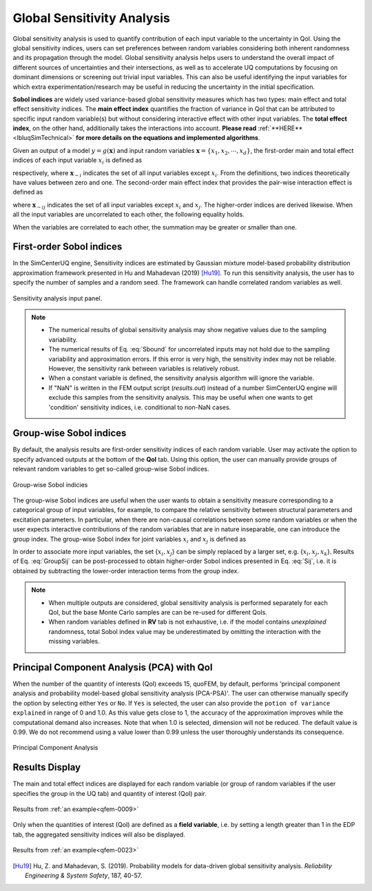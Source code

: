 .. _lblSimSensitivity:


Global Sensitivity Analysis
**********************************************

Global sensitivity analysis is used to quantify contribution of each input variable to the uncertainty in QoI. Using the global sensitivity indices, users can set preferences between random variables considering both inherent randomness and its propagation through the model. Global sensitivity analysis helps users to understand the overall impact of different sources of uncertainties and their intersections, as well as to accelerate UQ computations by focusing on dominant dimensions or screening out trivial input variables. This can also be useful identifying the input variables for which extra experimentation/research may be useful in reducing the uncertainty in the initial specification.

**Sobol indices** are widely used variance-based global sensitivity measures which has two types: main effect and total effect sensitivity indices. The **main effect index** quantifies the fraction of variance in QoI that can be attributed to specific input random variable(s) but without considering interactive effect with other input variables. The **total effect index**, on the other hand, additionally takes the interactions into account. **Please read** :ref:`**HERE**<lbluqSimTechnical>` **for more details on the equations and implemented algorithms**.

Given an output of a model :math:`y=g(\boldsymbol{x})` and input random variables :math:`\boldsymbol{x}=\{x_1,x_2, \cdots ,x_d\}`, the first-order main and total effect indices of each input variable :math:`x_i` is defined as

	
.. math::
	:label: Si
	
	S_i=\frac{\text{Var}_{x_i}[\text{E}_{\boldsymbol{x}_{\sim i}}[y|x_i]]}{\text{Var}[y]}, \qquad i=1, \cdots ,d
	
.. math::
	:label: SiT

	S_i^T=\frac{\text{E}_{\boldsymbol{x}_{\sim i}}[\text{Var}_{x_i}[y|\boldsymbol{x}_{\sim i}]]}{\text{Var}[y]},  \qquad  i=1, \cdots ,d


respectively, where :math:`\boldsymbol{x}_{\sim i}` indicates the set of all input variables except :math:`x_i`. From the definitions, two indices theoretically have values between zero and one. The second-order main effect index that provides the pair-wise interaction effect is defined as

.. math::
	:label: Sij

	S_{ij}=\frac{\text{Var}_{x_i,x_j}[\text{E}_{\boldsymbol{x}\sim ij}[y|x_i,x_j]]}{\text{Var}[y]} - S_i - S_j,  \qquad  i,j=1, \cdots ,d
	
where :math:`\boldsymbol{x}_{\sim ij}` indicates the set of all input variables except :math:`x_i` and :math:`x_j`. The higher-order indices are derived likewise. When all the input variables are uncorrelated to each other, the following equality holds.

.. math::
	:label: Sbound

	\sum^d_{i=1} S_i + \sum^d_{i<j} S_{ij} + \cdots + S_{12 \cdots d} = 1 

When the variables are correlated to each other, the summation may be greater or smaller than one.


First-order Sobol indices
^^^^^^^^^^^^^^^^^^^^^^^^^

In the SimCenterUQ engine, Sensitivity indices are estimated by Gaussian mixture model-based probability distribution approximation framework presented in Hu and Mahadevan (2019) [Hu19]_. To run this sensitivity analysis, the user has to specify the number of samples and a random seed. The framework can handle correlated random variables as well.

.. _figSimSensitivity:

.. figure:: figures/SimCenterUQ/Sensitivity1.png
	:align: center
	:figclass: align-center
	:width: 1200

  	Sensitivity analysis input panel.

.. note::

   - The numerical results of global sensitivity analysis may show negative values due to the sampling variability.
   - The numerical results of Eq. :eq:`Sbound` for uncorrelated inputs may not hold due to the sampling variability and approximation errors. If this error is very high, the sensitivity index may not be reliable. However, the sensitivity rank between variables is relatively robust.
   - When a constant variable is defined, the sensitivity analysis algorithm will ignore the variable.
   - If "NaN" is written in the FEM output script (`results.out`) instead of a number SimCenterUQ engine will exclude this samples from the sensitivity analysis. This may be useful when one wants to get 'condition' sensitivity indices, i.e. conditional to non-NaN cases.

Group-wise Sobol indices
^^^^^^^^^^^^^^^^^^^^^^^^^^^

By default, the analysis results are first-order sensitivity indices of each random variable. User may activate the option to specify advanced outputs at the bottom of the **QoI** tab. Using this option, the user can manually provide groups of relevant random variables to get so-called group-wise Sobol indices.

.. _figSimSensitivity2:

.. figure:: figures/SimCenterUQ/Sensitivity2.png
	:align: center
	:figclass: align-center
	:width: 1200

  	Group-wise Sobol indicies
	
The group-wise Sobol indices are useful when the user wants to obtain a sensitivity measure corresponding to a categorical group of input variables, for example, to compare the relative sensitivity between structural parameters and excitation parameters. In particular, when there are non-causal correlations between some random variables or when the user expects interactive contributions of the random variables that are in nature inseparable, one can introduce the group index. The group-wise Sobol index for joint variables :math:`x_i` and :math:`x_j` is defined as

.. math::
	:label: GroupSij

	S_{ij}^G=\frac{\text{Var}_{x_i,x_j}[\text{E}_{\boldsymbol{x}\sim ij}[y|x_i,x_j]]}{\text{Var}[y]},  \qquad  i,j=1, \cdots ,d


In order to associate more input variables, the set {:math:`x_i,x_j`} can be simply replaced by a larger set, e.g. {:math:`x_i,x_j,x_k`}. Results of Eq. :eq:`GroupSij` can be post-processed to obtain higher-order Sobol indices presented in Eq. :eq:`Sij`, i.e. it is obtained by subtracting the lower-order interaction terms from the group index. 

.. note::

   - When multiple outputs are considered, global sensitivity analysis is performed separately for each QoI, but the base Monte Carlo samples are can be re-used for different QoIs. 
   - When random variables defined in **RV** tab is not exhaustive, i.e. if the model contains *unexplained* randomness, total Sobol index value may be underestimated by omitting the interaction with the missing variables.


Principal Component Analysis (PCA) with QoI
^^^^^^^^^^^^^^^^^^^^^^^^^^^^^^^^^^^^^^^^^^^^

When the number of the quantity of interests (QoI) exceeds 15, quoFEM, by default, performs 'principal component analysis and probability model-based global sensitivity analysis (PCA-PSA)'. The user can otherwise manually specify the option by selecting either ``Yes`` or ``No``. If ``Yes`` is selected, the user can also provide the ``potion of variance explained`` in range of 0 and 1.0. As this value gets close to 1, the accuracy of the approximation improves while the computational demand also increases. Note that when 1.0 is selected, dimension will not be reduced. The default value is 0.99. We do not recommend using a value lower than 0.99 unless the user thoroughly understands its consequence.

.. _figSimSensitivity4:

.. figure:: figures/SimCenterUQ/Sensitivity3.png
	:align: center
	:figclass: align-center
	:width: 1200

  	Principal Component Analysis


Results Display
^^^^^^^^^^^^^^^^^^^^^^^^^^^

The main and total effect indices are displayed for each random variable (or group of random variables if the user specifies the group in the UQ tab) and quantity of interest (QoI) pair.

.. _figSimSensitivity4:

.. figure:: figures/SimCenterUQ/Sensitivity4.png
	:align: center
	:figclass: align-center
	:width: 1200

  	Results from :ref:`an example<qfem-0009>`

Only when the quantities of interest (QoI) are defined as a **field variable**, i.e. by setting a length greater than 1 in the EDP tab, the aggregated sensitivity indices will also be displayed. 

.. _figSimSensitivity4:

.. figure:: figures/SimCenterUQ/Sensitivity5.png
	:align: center
	:figclass: align-center
	:width: 1200

  	Results from :ref:`an example<qfem-0023>`


.. [Hu19]
   Hu, Z. and Mahadevan, S. (2019). Probability models for data-driven global sensitivity analysis. *Reliability Engineering & System Safety*, 187, 40-57.

